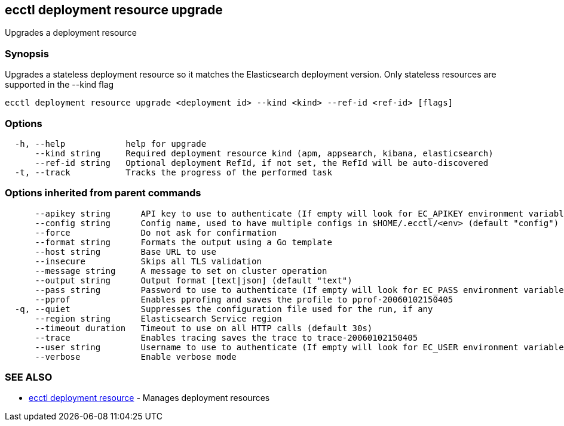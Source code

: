 [#ecctl_deployment_resource_upgrade]
== ecctl deployment resource upgrade

Upgrades a deployment resource

[float]
=== Synopsis

Upgrades a stateless deployment resource so it matches the Elasticsearch
deployment version. Only stateless resources are supported in the --kind flag

----
ecctl deployment resource upgrade <deployment id> --kind <kind> --ref-id <ref-id> [flags]
----

[float]
=== Options

----
  -h, --help            help for upgrade
      --kind string     Required deployment resource kind (apm, appsearch, kibana, elasticsearch)
      --ref-id string   Optional deployment RefId, if not set, the RefId will be auto-discovered
  -t, --track           Tracks the progress of the performed task
----

[float]
=== Options inherited from parent commands

----
      --apikey string      API key to use to authenticate (If empty will look for EC_APIKEY environment variable)
      --config string      Config name, used to have multiple configs in $HOME/.ecctl/<env> (default "config")
      --force              Do not ask for confirmation
      --format string      Formats the output using a Go template
      --host string        Base URL to use
      --insecure           Skips all TLS validation
      --message string     A message to set on cluster operation
      --output string      Output format [text|json] (default "text")
      --pass string        Password to use to authenticate (If empty will look for EC_PASS environment variable)
      --pprof              Enables pprofing and saves the profile to pprof-20060102150405
  -q, --quiet              Suppresses the configuration file used for the run, if any
      --region string      Elasticsearch Service region
      --timeout duration   Timeout to use on all HTTP calls (default 30s)
      --trace              Enables tracing saves the trace to trace-20060102150405
      --user string        Username to use to authenticate (If empty will look for EC_USER environment variable)
      --verbose            Enable verbose mode
----

[float]
=== SEE ALSO

* xref:ecctl_deployment_resource[ecctl deployment resource]	 - Manages deployment resources
